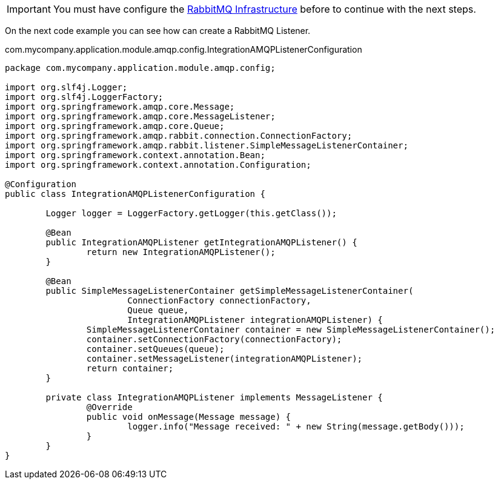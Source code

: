 
:fragment:

[IMPORTANT]
====
You must have configure the <<rabbit-mq-infrastructure,RabbitMQ Infrastructure>> before to continue with the next steps.
====

On the next code example you can see how can create a RabbitMQ Listener.

[source,java,options="nowrap"]
.com.mycompany.application.module.amqp.config.IntegrationAMQPListenerConfiguration
----
package com.mycompany.application.module.amqp.config;

import org.slf4j.Logger;
import org.slf4j.LoggerFactory;
import org.springframework.amqp.core.Message;
import org.springframework.amqp.core.MessageListener;
import org.springframework.amqp.core.Queue;
import org.springframework.amqp.rabbit.connection.ConnectionFactory;
import org.springframework.amqp.rabbit.listener.SimpleMessageListenerContainer;
import org.springframework.context.annotation.Bean;
import org.springframework.context.annotation.Configuration;

@Configuration
public class IntegrationAMQPListenerConfiguration {

	Logger logger = LoggerFactory.getLogger(this.getClass());

	@Bean
	public IntegrationAMQPListener getIntegrationAMQPListener() {
		return new IntegrationAMQPListener();
	}

	@Bean
	public SimpleMessageListenerContainer getSimpleMessageListenerContainer(
			ConnectionFactory connectionFactory,
			Queue queue,
			IntegrationAMQPListener integrationAMQPListener) {
		SimpleMessageListenerContainer container = new SimpleMessageListenerContainer();
		container.setConnectionFactory(connectionFactory);
		container.setQueues(queue);
		container.setMessageListener(integrationAMQPListener);
		return container;
	}

	private class IntegrationAMQPListener implements MessageListener {
		@Override
		public void onMessage(Message message) {
			logger.info("Message received: " + new String(message.getBody()));
		}
	}
}
----